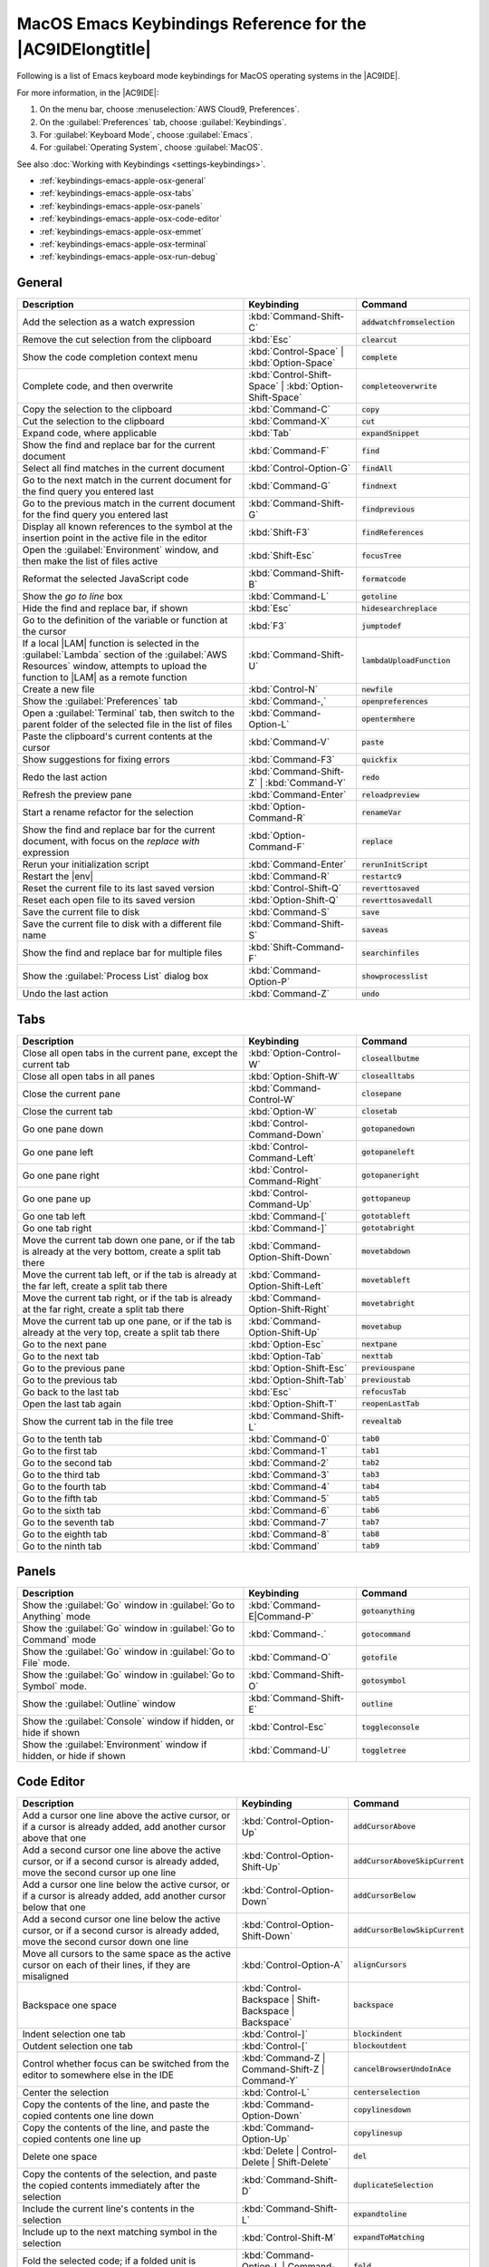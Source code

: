 .. Copyright 2010-2019 Amazon.com, Inc. or its affiliates. All Rights Reserved.

   This work is licensed under a Creative Commons Attribution-NonCommercial-ShareAlike 4.0
   International License (the "License"). You may not use this file except in compliance with the
   License. A copy of the License is located at http://creativecommons.org/licenses/by-nc-sa/4.0/.

   This file is distributed on an "AS IS" BASIS, WITHOUT WARRANTIES OR CONDITIONS OF ANY KIND,
   either express or implied. See the License for the specific language governing permissions and
   limitations under the License.

.. _keybindings-emacs-apple-osx:

###########################################################
MacOS Emacs Keybindings Reference for the |AC9IDElongtitle|
###########################################################

.. meta::
    :description:
        Provides a list of Emacs keyboard mode keybindings for MacOS operating systems in the AWS Cloud9 IDE.

Following is a list of Emacs keyboard mode keybindings for MacOS operating systems in the |AC9IDE|.

For more information, in the |AC9IDE|:

#. On the menu bar, choose :menuselection:`AWS Cloud9, Preferences`.
#. On the :guilabel:`Preferences` tab, choose :guilabel:`Keybindings`.
#. For :guilabel:`Keyboard Mode`, choose :guilabel:`Emacs`.
#. For :guilabel:`Operating System`, choose :guilabel:`MacOS`.

See also :doc:`Working with Keybindings <settings-keybindings>`.

* :ref:`keybindings-emacs-apple-osx-general`
* :ref:`keybindings-emacs-apple-osx-tabs`
* :ref:`keybindings-emacs-apple-osx-panels`
* :ref:`keybindings-emacs-apple-osx-code-editor`
* :ref:`keybindings-emacs-apple-osx-emmet`
* :ref:`keybindings-emacs-apple-osx-terminal`
* :ref:`keybindings-emacs-apple-osx-run-debug`

.. _keybindings-emacs-apple-osx-general:

General
=======

.. list-table::
   :widths: 2 1 1
   :header-rows: 1

   * - Description
     - Keybinding
     - Command
   * - Add the selection as a watch expression
     - :kbd:`Command-Shift-C`
     - :code:`addwatchfromselection`
   * - Remove the cut selection from the clipboard
     - :kbd:`Esc`
     - :code:`clearcut`
   * - Show the code completion context menu
     - :kbd:`Control-Space` | :kbd:`Option-Space`
     - :code:`complete`
   * - Complete code, and then overwrite
     - :kbd:`Control-Shift-Space` | :kbd:`Option-Shift-Space`
     - :code:`completeoverwrite`
   * - Copy the selection to the clipboard
     - :kbd:`Command-C`
     - :code:`copy`
   * - Cut the selection to the clipboard
     - :kbd:`Command-X`
     - :code:`cut`
   * - Expand code, where applicable
     - :kbd:`Tab`
     - :code:`expandSnippet`
   * - Show the find and replace bar for the current document
     - :kbd:`Command-F`
     - :code:`find`
   * - Select all find matches in the current document
     - :kbd:`Control-Option-G`
     - :code:`findAll`
   * - Go to the next match in the current document for the find query you entered last
     - :kbd:`Command-G`
     - :code:`findnext`
   * - Go to the previous match in the current document for the find query you entered last
     - :kbd:`Command-Shift-G`
     - :code:`findprevious`
   * - Display all known references to the symbol at the insertion point in the active file in the editor
     - :kbd:`Shift-F3`
     - :code:`findReferences`
   * - Open the :guilabel:`Environment` window, and then make the list of files active
     - :kbd:`Shift-Esc`
     - :code:`focusTree`
   * - Reformat the selected JavaScript code
     - :kbd:`Command-Shift-B`
     - :code:`formatcode`
   * - Show the *go to line* box
     - :kbd:`Command-L`
     - :code:`gotoline`
   * - Hide the find and replace bar, if shown
     - :kbd:`Esc`
     - :code:`hidesearchreplace`
   * - Go to the definition of the variable or function at the cursor
     - :kbd:`F3`
     - :code:`jumptodef`
   * - If a local |LAM| function is selected in the :guilabel:`Lambda` section of the :guilabel:`AWS Resources` window, attempts to upload the function to |LAM| as a remote function
     - :kbd:`Command-Shift-U`
     - :code:`lambdaUploadFunction`
   * - Create a new file
     - :kbd:`Control-N`
     - :code:`newfile`
   * - Show the :guilabel:`Preferences` tab
     - :kbd:`Command-,`
     - :code:`openpreferences`
   * - Open a :guilabel:`Terminal` tab, then switch to the parent folder of the selected file in the list of files
     - :kbd:`Command-Option-L`
     - :code:`opentermhere`
   * - Paste the clipboard's current contents at the cursor
     - :kbd:`Command-V`
     - :code:`paste`
   * - Show suggestions for fixing errors
     - :kbd:`Command-F3`
     - :code:`quickfix`
   * - Redo the last action
     - :kbd:`Command-Shift-Z` | :kbd:`Command-Y`
     - :code:`redo`
   * - Refresh the preview pane
     - :kbd:`Command-Enter`
     - :code:`reloadpreview`
   * - Start a rename refactor for the selection
     - :kbd:`Option-Command-R`
     - :code:`renameVar`
   * - Show the find and replace bar for the current document, with focus on the *replace with* expression
     - :kbd:`Option-Command-F`
     - :code:`replace`
   * - Rerun your initialization script
     - :kbd:`Command-Enter`
     - :code:`rerunInitScript`
   * - Restart the |env|
     - :kbd:`Command-R`
     - :code:`restartc9`
   * - Reset the current file to its last saved version
     - :kbd:`Control-Shift-Q`
     - :code:`reverttosaved`
   * - Reset each open file to its saved version
     - :kbd:`Option-Shift-Q`
     - :code:`reverttosavedall`
   * - Save the current file to disk
     - :kbd:`Command-S`
     - :code:`save`
   * - Save the current file to disk with a different file name
     - :kbd:`Command-Shift-S`
     - :code:`saveas`
   * - Show the find and replace bar for multiple files
     - :kbd:`Shift-Command-F`
     - :code:`searchinfiles`
   * - Show the :guilabel:`Process List` dialog box
     - :kbd:`Command-Option-P`
     - :code:`showprocesslist`
   * - Undo the last action
     - :kbd:`Command-Z`
     - :code:`undo`

.. _keybindings-emacs-apple-osx-tabs:

Tabs
====

.. list-table::
   :widths: 2 1 1
   :header-rows: 1

   * - Description
     - Keybinding
     - Command
   * - Close all open tabs in the current pane, except the current tab
     - :kbd:`Option-Control-W`
     - :code:`closeallbutme`
   * - Close all open tabs in all panes
     - :kbd:`Option-Shift-W`
     - :code:`closealltabs`
   * - Close the current pane
     - :kbd:`Command-Control-W`
     - :code:`closepane`
   * - Close the current tab
     - :kbd:`Option-W`
     - :code:`closetab`
   * - Go one pane down
     - :kbd:`Control-Command-Down`
     - :code:`gotopanedown`
   * - Go one pane left
     - :kbd:`Control-Command-Left`
     - :code:`gotopaneleft`
   * - Go one pane right
     - :kbd:`Control-Command-Right`
     - :code:`gotopaneright`
   * - Go one pane up
     - :kbd:`Control-Command-Up`
     - :code:`gottopaneup`
   * - Go one tab left
     - :kbd:`Command-[`
     - :code:`gototableft`
   * - Go one tab right
     - :kbd:`Command-]`
     - :code:`gototabright`
   * - Move the current tab down one pane, or if the tab is already at the very bottom, create a split
       tab there
     - :kbd:`Command-Option-Shift-Down`
     - :code:`movetabdown`
   * - Move the current tab left, or if the tab is already at the far left, create a split tab there
     - :kbd:`Command-Option-Shift-Left`
     - :code:`movetableft`
   * - Move the current tab right, or if the tab is already at the far right, create a split tab there
     - :kbd:`Command-Option-Shift-Right`
     - :code:`movetabright`
   * - Move the current tab up one pane, or if the tab is already at the very top, create a split tab
       there
     - :kbd:`Command-Option-Shift-Up`
     - :code:`movetabup`
   * - Go to the next pane
     - :kbd:`Option-Esc`
     - :code:`nextpane`
   * - Go to the next tab
     - :kbd:`Option-Tab`
     - :code:`nexttab`
   * - Go to the previous pane
     - :kbd:`Option-Shift-Esc`
     - :code:`previouspane`
   * - Go to the previous tab
     - :kbd:`Option-Shift-Tab`
     - :code:`previoustab`
   * - Go back to the last tab
     - :kbd:`Esc`
     - :code:`refocusTab`
   * - Open the last tab again
     - :kbd:`Option-Shift-T`
     - :code:`reopenLastTab`
   * - Show the current tab in the file tree
     - :kbd:`Command-Shift-L`
     - :code:`revealtab`
   * - Go to the tenth tab
     - :kbd:`Command-0`
     - :code:`tab0`
   * - Go to the first tab
     - :kbd:`Command-1`
     - :code:`tab1`
   * - Go to the second tab
     - :kbd:`Command-2`
     - :code:`tab2`
   * - Go to the third tab
     - :kbd:`Command-3`
     - :code:`tab3`
   * - Go to the fourth tab
     - :kbd:`Command-4`
     - :code:`tab4`
   * - Go to the fifth tab
     - :kbd:`Command-5`
     - :code:`tab5`
   * - Go to the sixth tab
     - :kbd:`Command-6`
     - :code:`tab6`
   * - Go to the seventh tab
     - :kbd:`Command-7`
     - :code:`tab7`
   * - Go to the eighth tab
     - :kbd:`Command-8`
     - :code:`tab8`
   * - Go to the ninth tab
     - :kbd:`Command`
     - :code:`tab9`

.. _keybindings-emacs-apple-osx-panels:

Panels
======

.. list-table::
   :widths: 2 1 1
   :header-rows: 1

   * - Description
     - Keybinding
     - Command
   * - Show the :guilabel:`Go` window in :guilabel:`Go to Anything` mode
     - :kbd:`Command-E|Command-P`
     - :code:`gotoanything`
   * - Show the :guilabel:`Go` window in :guilabel:`Go to Command` mode
     - :kbd:`Command-.`
     - :code:`gotocommand`
   * - Show the :guilabel:`Go` window in :guilabel:`Go to File` mode.
     - :kbd:`Command-O`
     - :code:`gotofile`
   * - Show the :guilabel:`Go` window in :guilabel:`Go to Symbol` mode.
     - :kbd:`Command-Shift-O`
     - :code:`gotosymbol`
   * - Show the :guilabel:`Outline` window
     - :kbd:`Command-Shift-E`
     - :code:`outline`
   * - Show the :guilabel:`Console` window if hidden, or hide if shown
     - :kbd:`Control-Esc`
     - :code:`toggleconsole`
   * - Show the :guilabel:`Environment` window if hidden, or hide if shown
     - :kbd:`Command-U`
     - :code:`toggletree`

.. _keybindings-emacs-apple-osx-code-editor:

Code Editor
===========

.. list-table::
   :widths: 2 1 1
   :header-rows: 1

   * - Description
     - Keybinding
     - Command
   * - Add a cursor one line above the active cursor, or if a cursor is already added, add another cursor above that one
     - :kbd:`Control-Option-Up`
     - :code:`addCursorAbove`
   * - Add a second cursor one line above the active cursor, or if a second cursor is already added, move the second cursor up one line
     - :kbd:`Control-Option-Shift-Up`
     - :code:`addCursorAboveSkipCurrent`
   * - Add a cursor one line below the active cursor, or if a cursor is already added, add another cursor below that one
     - :kbd:`Control-Option-Down`
     - :code:`addCursorBelow`
   * - Add a second cursor one line below the active cursor, or if a second cursor is already added, move the second cursor down one line
     - :kbd:`Control-Option-Shift-Down`
     - :code:`addCursorBelowSkipCurrent`
   * - Move all cursors to the same space as the active cursor on each of their lines, if they are misaligned
     - :kbd:`Control-Option-A`
     - :code:`alignCursors`
   * - Backspace one space
     - :kbd:`Control-Backspace | Shift-Backspace | Backspace`
     - :code:`backspace`
   * - Indent selection one tab
     - :kbd:`Control-]`
     - :code:`blockindent`
   * - Outdent selection one tab
     - :kbd:`Control-[`
     - :code:`blockoutdent`
   * - Control whether focus can be switched from the editor to somewhere else in the IDE
     - :kbd:`Command-Z | Command-Shift-Z | Command-Y`
     - :code:`cancelBrowserUndoInAce`
   * - Center the selection
     - :kbd:`Control-L`
     - :code:`centerselection`
   * - Copy the contents of the line, and paste the copied contents one line down
     - :kbd:`Command-Option-Down`
     - :code:`copylinesdown`
   * - Copy the contents of the line, and paste the copied contents one line up
     - :kbd:`Command-Option-Up`
     - :code:`copylinesup`
   * - Delete one space
     - :kbd:`Delete | Control-Delete | Shift-Delete`
     - :code:`del`
   * - Copy the contents of the selection, and paste the copied contents immediately after the selection
     - :kbd:`Command-Shift-D`
     - :code:`duplicateSelection`
   * - Include the current line's contents in the selection
     - :kbd:`Command-Shift-L`
     - :code:`expandtoline`
   * - Include up to the next matching symbol in the selection
     - :kbd:`Control-Shift-M`
     - :code:`expandToMatching`
   * - Fold the selected code; if a folded unit is selected, unfold it
     - :kbd:`Command-Option-L | Command-F1`
     - :code:`fold`
   * - Fold all possibly foldable elements
     - :kbd:`Control-Command-Option-0`
     - :code:`foldall`
   * - Fold all possibly foldable elements, except for the current selection scope
     - :kbd:`Command-Option-0`
     - :code:`foldOther`
   * - Go down one line
     - :kbd:`Down | Control-N`
     - :code:`golinedown`
   * - Go up one line
     - :kbd:`Up | Control-P`
     - :code:`golineup`
   * - Go to the end of the file
     - :kbd:`Command-End | Command-Down`
     - :code:`gotoend`
   * - Go left one space
     - :kbd:`Left | Control-B`
     - :code:`gotoleft`
   * - Go to the end of the current line
     - :kbd:`Command-Right | End | Control-E`
     - :code:`gotolineend`
   * - Go to the start of the current line
     - :kbd:`Command-Left | Home | Control-A`
     - :code:`gotolinestart`
   * - Go to the next error
     - :kbd:`F4`
     - :code:`goToNextError`
   * - Go down one page
     - :kbd:`Page Down | Control-V`
     - :code:`gotopagedown`
   * - Go up one page
     - :kbd:`Page Up`
     - :code:`gotopageup`
   * - Go to the previous error
     - :kbd:`Shift-F4`
     - :code:`goToPreviousError`
   * - Go right one space
     - :kbd:`Right | Control-F`
     - :code:`gotoright`
   * - Go to the start of the file
     - :kbd:`Command-Home | Command-Up`
     - :code:`gotostart`
   * - Go one word to the left
     - :kbd:`Option-Left`
     - :code:`gotowordleft`
   * - Go one word to the right
     - :kbd:`Option-Right`
     - :code:`gotowordright`
   * - Indent the selection one tab
     - :kbd:`Tab`
     - :code:`indent`
   * - Go to the matching symbol in the current scope
     - :kbd:`Control-P`
     - :code:`jumptomatching`
   * - Increase the font size
     - :kbd:`Command-+ | Command-=`
     - :code:`largerfont`
   * - Decrease the number to the left of the cursor by 1, if it is a number
     - :kbd:`Option-Shift-Down`
     - :code:`modifyNumberDown`
   * - Increase the number to the left of the cursor by 1, if it is a number
     - :kbd:`Option-Shift-Up`
     - :code:`modifyNumberUp`
   * - Move the selection down one line
     - :kbd:`Option-Down`
     - :code:`movelinesdown`
   * - Move the selection up one line
     - :kbd:`Option-Up`
     - :code:`movelinesup`
   * - Outdent the selection one tab
     - :kbd:`Shift-Tab`
     - :code:`outdent`
   * - Turn on overwrite mode, or if on, turn off
     - :kbd:`Insert`
     - :code:`overwrite`
   * - Go down one page
     - :kbd:`Option-Page Down`
     - :code:`pagedown`
   * - Go up one page
     - :kbd:`Option-Page Up`
     - :code:`pageup`
   * - Remove the current line
     - :kbd:`Command-D`
     - :code:`removeline`
   * - Delete from the cursor to the end of the current line
     - :kbd:`Control-K`
     - :code:`removetolineend`
   * - Delete from the beginning of the current line up to the cursor
     - :kbd:`Command-Backspace`
     - :code:`removetolinestart`
   * - Delete the word to the left of the cursor
     - :kbd:`Option-Backspace | Control-Option-Backspace`
     - :code:`removewordleft`
   * - Delete the word to the right of the cursor
     - :kbd:`Option-Delete`
     - :code:`removewordright`
   * - Replay previously recorded keystrokes
     - :kbd:`Command-Shift-E`
     - :code:`replaymacro`
   * - Select all selectable content
     - :kbd:`Command-A`
     - :code:`selectall`
   * - Include the next line down in the selection
     - :kbd:`Shift-Down | Control-Shift-N`
     - :code:`selectdown`
   * - Include the next space to the left in the selection
     - :kbd:`Shift-Left | Control-Shift-B`
     - :code:`selectleft`
   * - Include the rest of the current line in the selection, starting from the cursor
     - :kbd:`Shift-End`
     - :code:`selectlineend`
   * - Include the beginning of the current line in the selection, up to the cursor
     - :kbd:`Shift-Home`
     - :code:`selectlinestart`
   * - Include more matching selections that are after the selection
     - :kbd:`Control-Option-Right`
     - :code:`selectMoreAfter`
   * - Include more matching selections that are before the selection
     - :kbd:`Control-Option-Left`
     - :code:`selectMoreBefore`
   * - Include the next matching selection that is after the selection
     - :kbd:`Control-Option-Shift-Right`
     - :code:`selectNextAfter`
   * - Include the next matching selection that is before the selection
     - :kbd:`Control-Option-Shift-Left`
     - :code:`selectNextBefore`
   * - Select or find the next matching selection
     - :kbd:`Control-G`
     - :code:`selectOrFindNext`
   * - Select or find the previous matching selection
     - :kbd:`Control-Shift-G`
     - :code:`selectOrFindPrevious`
   * - Include from the cursor down to the end of the current page in the selection
     - :kbd:`Shift-Page Down`
     - :code:`selectpagedown`
   * - Include from the cursor up to the beginning of the current page in the selection
     - :kbd:`Shift-Page Up`
     - :code:`selectpageup`
   * - Include the next space to the right of the cursor in the selection
     - :kbd:`Shift-Right`
     - :code:`selectright`
   * - Include from the cursor down to the end of the current file in the selection
     - :kbd:`Command-Shift-End | Command-Shift-Down`
     - :code:`selecttoend`
   * - Include from the cursor to the end of the current line in the selection
     - :kbd:`Command-Shift-Right | Shift-End | Control-Shift-E`
     - :code:`selecttolineend`
   * - Include from the beginning of the current line to the cursor in the selection
     - :kbd:`Command-Shift-Left | Control-Shift-A`
     - :code:`selecttolinestart`
   * - Include from the cursor to the next matching symbol in the current scope
     - :kbd:`Control-Shift-P`
     - :code:`selecttomatching`
   * - Include from the cursor up to the beginning of the current file in the selection
     - :kbd:`Command-Shift-Home | Command-Shift-Up`
     - :code:`selecttostart`
   * - Include the next line up in the selection
     - :kbd:`Shift-Up | Control-Shift-Up`
     - :code:`selectup`
   * - Include the next word to the left of the cursor in the selection
     - :kbd:`Option-Shift-Left`
     - :code:`selectwordleft`
   * - Include the next word to the right of the cursor in the selection
     - :kbd:`Option-Shift-Right`
     - :code:`selectwordright`
   * - Show the :guilabel:`Preferences` tab
     - :kbd:`Command-,`
     - :code:`showSettingsMenu`
   * - Clear all previous selections
     - :kbd:`Esc`
     - :code:`singleSelection`
   * - Decrease the font size
     - :kbd:`Command--`
     - :code:`smallerfont`
   * - If multiple lines are selected, rearrange them into a sorted order
     - :kbd:`Command-Option-S`
     - :code:`sortlines`
   * - Add a cursor at the end of the current line
     - :kbd:`Control-Option-L`
     - :code:`splitIntoLines`
   * - Move the contents of the cursor to the end of the line, to its own line
     - :kbd:`Control-O`
     - :code:`splitline`
   * - Surround the selection with block comment characters, or remove them if they are there
     - :kbd:`Command-Shift-/`
     - :code:`toggleBlockComment`
   * - Add line comment characters at the start of each selected line, or remove them if they are there
     - :kbd:`Command-/`
     - :code:`togglecomment`
   * - Fold code, or remove code folding if it is there
     - :kbd:`F2`
     - :code:`toggleFoldWidget`
   * - Fold parent code, or remove folding if it is there
     - :kbd:`Option-F2`
     - :code:`toggleParentFoldWidget`
   * - Start keystroke recording, or stop if it is already recording
     - :kbd:`Command-Option-E`
     - :code:`togglerecording`
   * - Wrap words, or stop wrapping words if they are already wrapping
     - :kbd:`Control-W`
     - :code:`toggleWordWrap`
   * - Change selection to all lowercase
     - :kbd:`Control-Shift-U`
     - :code:`tolowercase`
   * - Change selection to all uppercase
     - :kbd:`Control-U`
     - :code:`touppercase`
   * - Transpose selection
     - :kbd:`Control-T`
     - :code:`transposeletters`
   * - Unfold the selected code
     - :kbd:`Command-Option-Shift-L | Command-Shift-F1`
     - :code:`unfold`
   * - Unfold code folding for the entire file
     - :kbd:`Command-Option-Shift-0`
     - :code:`unfoldall`

.. _keybindings-emacs-apple-osx-emmet:

emmet
=====

.. list-table::
   :widths: 2 1 1
   :header-rows: 1

   * - Description
     - Keybinding
     - Command
   * - Evaluate a simple math expression (such as :code:`2*4` or :code:`10/2`), and output its result
     - :kbd:`Shift-Command-Y`
     - :code:`emmet_evaluate_math_expression`
   * - Expand CSS-like abbreviations into HTML, XML, or CSS code, depending on the current file's syntax
     - :kbd:`Control-Option-E`
     - :code:`emmet_expand_abbreviation`
   * - Traverse expanded CSS-like abbreviations, by tab stop
     - :kbd:`Tab`
     - :code:`emmet_expand_abbreviation_with_tab`
   * - Go to the next editable code part
     - :kbd:`Shift-Command-.`
     - :code:`emmet_select_next_item`
   * - Go to the previous editable code part
     - :kbd:`Shift-Command-,`
     - :code:`emmet_select_previous_item`
   * - Expand an abbreviation, and then place the current selection within the last element of the generated snippet
     - :kbd:`Shift-Control-A`
     - :code:`emmet_wrap_with_abbreviation`

.. _keybindings-emacs-apple-osx-terminal:

Terminal
========

.. list-table::
   :widths: 2 1 1
   :header-rows: 1

   * - Description
     - Keybinding
     - Command
   * - Open a new :guilabel:`Terminal` tab
     - :kbd:`Option-T`
     - :code:`openterminal`
   * - Switch between the editor and the :guilabel:`Terminal` tab
     - :kbd:`Option-S`
     - :code:`switchterminal`

.. _keybindings-emacs-apple-osx-run-debug:

Run and Debug
=============

.. list-table::
   :widths: 2 1 1
   :header-rows: 1

   * - Description
     - Keybinding
     - Command
   * - Build the current file
     - :kbd:`Command-B`
     - :code:`build`
   * - Resume the current paused process
     - :kbd:`F8 | Command-\\`
     - :code:`resume`
   * - Run or debug the current application
     - :kbd:`Option-F5`
     - :code:`run`
   * - Run or debug the last run file
     - :kbd:`F5`
     - :code:`runlast`
   * - Step into the function that is next on the stack
     - :kbd:`F11 | Command-;`
     - :code:`stepinto`
   * - Step out of the current function scope
     - :kbd:`Shift-F11 | Command-Shift-'`
     - :code:`stepout`
   * - Step over the current expression on the stack
     - :kbd:`F10 | Command-'`
     - :code:`stepover`
   * - Stop running or debugging the current application
     - :kbd:`Shift-F5`
     - :code:`stop`
   * - Stop building the current file
     - :kbd:`Control-Shift-C`
     - :code:`stopbuild`
